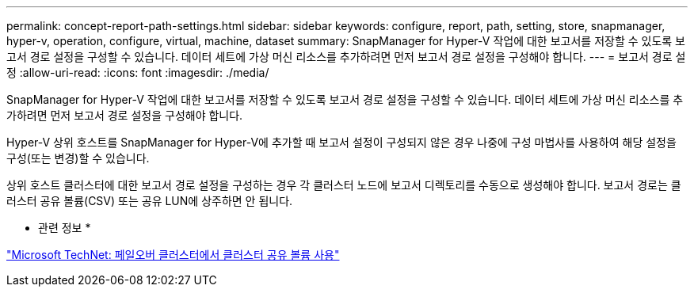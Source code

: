 ---
permalink: concept-report-path-settings.html 
sidebar: sidebar 
keywords: configure, report, path, setting, store, snapmanager, hyper-v, operation, configure, virtual, machine, dataset 
summary: SnapManager for Hyper-V 작업에 대한 보고서를 저장할 수 있도록 보고서 경로 설정을 구성할 수 있습니다. 데이터 세트에 가상 머신 리소스를 추가하려면 먼저 보고서 경로 설정을 구성해야 합니다. 
---
= 보고서 경로 설정
:allow-uri-read: 
:icons: font
:imagesdir: ./media/


[role="lead"]
SnapManager for Hyper-V 작업에 대한 보고서를 저장할 수 있도록 보고서 경로 설정을 구성할 수 있습니다. 데이터 세트에 가상 머신 리소스를 추가하려면 먼저 보고서 경로 설정을 구성해야 합니다.

Hyper-V 상위 호스트를 SnapManager for Hyper-V에 추가할 때 보고서 설정이 구성되지 않은 경우 나중에 구성 마법사를 사용하여 해당 설정을 구성(또는 변경)할 수 있습니다.

상위 호스트 클러스터에 대한 보고서 경로 설정을 구성하는 경우 각 클러스터 노드에 보고서 디렉토리를 수동으로 생성해야 합니다. 보고서 경로는 클러스터 공유 볼륨(CSV) 또는 공유 LUN에 상주하면 안 됩니다.

* 관련 정보 *

http://technet.microsoft.com/library/jj612868.aspx["Microsoft TechNet: 페일오버 클러스터에서 클러스터 공유 볼륨 사용"]
